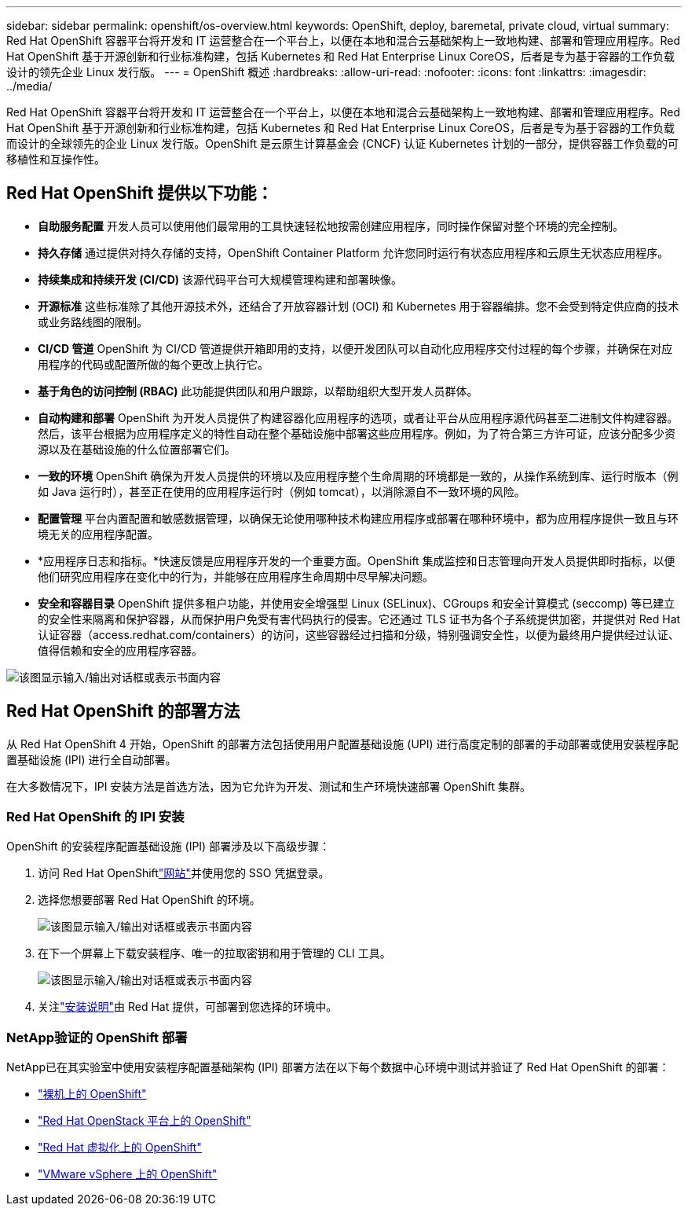 ---
sidebar: sidebar 
permalink: openshift/os-overview.html 
keywords: OpenShift, deploy, baremetal, private cloud, virtual 
summary: Red Hat OpenShift 容器平台将开发和 IT 运营整合在一个平台上，以便在本地和混合云基础架构上一致地构建、部署和管理应用程序。Red Hat OpenShift 基于开源创新和行业标准构建，包括 Kubernetes 和 Red Hat Enterprise Linux CoreOS，后者是专为基于容器的工作负载设计的领先企业 Linux 发行版。 
---
= OpenShift 概述
:hardbreaks:
:allow-uri-read: 
:nofooter: 
:icons: font
:linkattrs: 
:imagesdir: ../media/


[role="lead"]
Red Hat OpenShift 容器平台将开发和 IT 运营整合在一个平台上，以便在本地和混合云基础架构上一致地构建、部署和管理应用程序。Red Hat OpenShift 基于开源创新和行业标准构建，包括 Kubernetes 和 Red Hat Enterprise Linux CoreOS，后者是专为基于容器的工作负载而设计的全球领先的企业 Linux 发行版。OpenShift 是云原生计算基金会 (CNCF) 认证 Kubernetes 计划的一部分，提供容器工作负载的可移植性和互操作性。



== Red Hat OpenShift 提供以下功能：

* *自助服务配置* 开发人员可以使用他们最常用的工具快速轻松地按需创建应用程序，同时操作保留对整个环境的完全控制。
* *持久存储* 通过提供对持久存储的支持，OpenShift Container Platform 允许您同时运行有状态应用程序和云原生无状态应用程序。
* *持续集成和持续开发 (CI/CD)* 该源代码平台可大规模管理构建和部署映像。
* *开源标准* 这些标准除了其他开源技术外，还结合了开放容器计划 (OCI) 和 Kubernetes 用于容器编排。您不会受到特定供应商的技术或业务路线图的限制。
* *CI/CD 管道* OpenShift 为 CI/CD 管道提供开箱即用的支持，以便开发团队可以自动化应用程序交付过程的每个步骤，并确保在对应用程序的代码或配置所做的每个更改上执行它。
* *基于角色的访问控制 (RBAC)* 此功能提供团队和用户跟踪，以帮助组织大型开发人员群体。
* *自动构建和部署* OpenShift 为开发人员提供了构建容器化应用程序的选项，或者让平台从应用程序源代码甚至二进制文件构建容器。然后，该平台根据为应用程序定义的特性自动在整个基础设施中部署这些应用程序。例如，为了符合第三方许可证，应该分配多少资源以及在基础设施的什么位置部署它们。
* *一致的环境* OpenShift 确保为开发人员提供的环境以及应用程序整个生命周期的环境都是一致的，从操作系统到库、运行时版本（例如 Java 运行时），甚至正在使用的应用程序运行时（例如 tomcat），以消除源自不一致环境的风险。
* *配置管理* 平台内置配置和敏感数据管理，以确保无论使用哪种技术构建应用程序或部署在哪种环境中，都为应用程序提供一致且与环境无关的应用程序配置。
* *应用程序日志和指标。*快速反馈是应用程序开发的一个重要方面。OpenShift 集成监控和日志管理向开发人员提供即时指标，以便他们研究应用程序在变化中的行为，并能够在应用程序生命周期中尽早解决问题。
* *安全和容器目录* OpenShift 提供多租户功能，并使用安全增强型 Linux (SELinux)、CGroups 和安全计算模式 (seccomp) 等已建立的安全性来隔离和保护容器，从而保护用户免受有害代码执行的侵害。它还通过 TLS 证书为各个子系统提供加密，并提供对 Red Hat 认证容器（access.redhat.com/containers）的访问，这些容器经过扫描和分级，特别强调安全性，以便为最终用户提供经过认证、值得信赖和安全的应用程序容器。


image:redhat-openshift-004.png["该图显示输入/输出对话框或表示书面内容"]



== Red Hat OpenShift 的部署方法

从 Red Hat OpenShift 4 开始，OpenShift 的部署方法包括使用用户配置基础设施 (UPI) 进行高度定制的部署的手动部署或使用安装程序配置基础设施 (IPI) 进行全自动部署。

在大多数情况下，IPI 安装方法是首选方法，因为它允许为开发、测试和生产环境快速部署 OpenShift 集群。



=== Red Hat OpenShift 的 IPI 安装

OpenShift 的安装程序配置基础设施 (IPI) 部署涉及以下高级步骤：

. 访问 Red Hat OpenShiftlink:https://www.openshift.com["网站"^]并使用您的 SSO 凭据登录。
. 选择您想要部署 Red Hat OpenShift 的环境。
+
image:redhat-openshift-008.png["该图显示输入/输出对话框或表示书面内容"]

. 在下一个屏幕上下载安装程序、唯一的拉取密钥和用于管理的 CLI 工具。
+
image:redhat-openshift-009.png["该图显示输入/输出对话框或表示书面内容"]

. 关注link:https://docs.openshift.com/container-platform/4.7/installing/index.html["安装说明"]由 Red Hat 提供，可部署到您选择的环境中。




=== NetApp验证的 OpenShift 部署

NetApp已在其实验室中使用安装程序配置基础架构 (IPI) 部署方法在以下每个数据中心环境中测试并验证了 Red Hat OpenShift 的部署：

* link:https://docs.netapp.com/us-en/netapp-solutions-containers/openshift/os-on-bm.html["裸机上的 OpenShift"^]
* link:https://docs.netapp.com/us-en/netapp-solutions-containers/openshift/os-on-openstack.html["Red Hat OpenStack 平台上的 OpenShift"^]
* link:https://docs.netapp.com/us-en/netapp-solutions-containers/openshift/os-on-rhv.html["Red Hat 虚拟化上的 OpenShift"^]
* link:https://docs.netapp.com/us-en/netapp-solutions-containers/openshift/os-on-vmw.html["VMware vSphere 上的 OpenShift"^]

